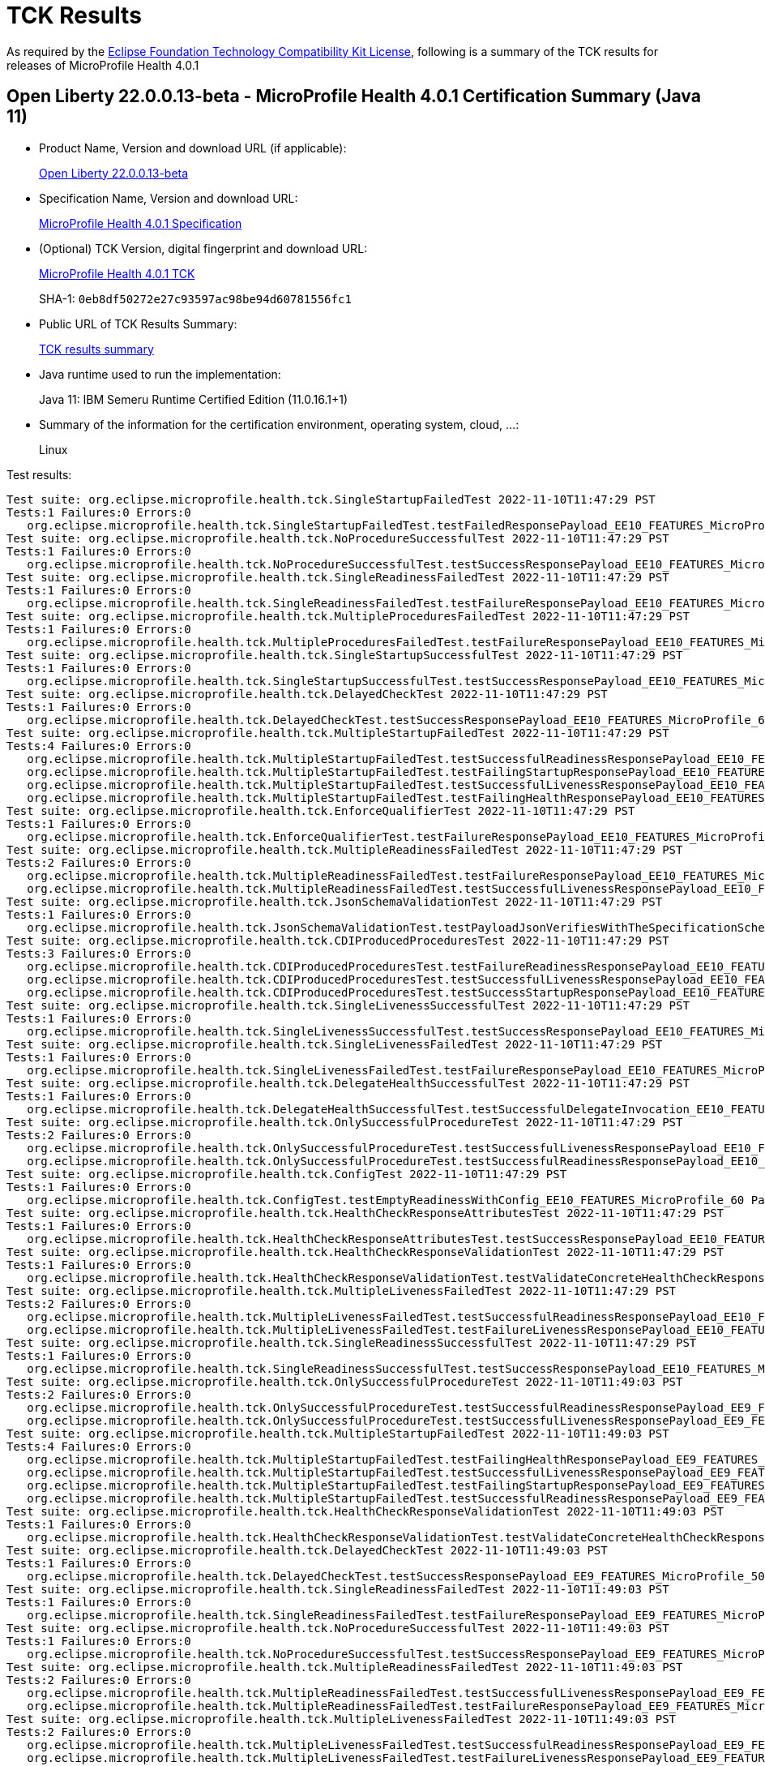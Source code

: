 :page-layout: certification 
= TCK Results

As required by the https://www.eclipse.org/legal/tck.php[Eclipse Foundation Technology Compatibility Kit License], following is a summary of the TCK results for releases of MicroProfile Health 4.0.1

== Open Liberty 22.0.0.13-beta - MicroProfile Health 4.0.1 Certification Summary (Java 11)

* Product Name, Version and download URL (if applicable):
+
https://public.dhe.ibm.com/ibmdl/export/pub/software/openliberty/runtime/beta/22.0.0.13-beta/openliberty-22.0.0.13-beta.zip[Open Liberty 22.0.0.13-beta]

* Specification Name, Version and download URL:
+
https://github.com/eclipse/microprofile-health/tree/4.0.1[MicroProfile Health 4.0.1 Specification]

* (Optional) TCK Version, digital fingerprint and download URL:
+
https://repo1.maven.org/maven2/org/eclipse/microprofile/health/microprofile-health-tck/4.0.1/microprofile-health-tck-4.0.1.jar[MicroProfile Health 4.0.1 TCK]
+
SHA-1: `0eb8df50272e27c93597ac98be94d60781556fc1`

* Public URL of TCK Results Summary:
+
xref:22.0.0.13-beta-Health-4.0.1-Java11-TCKResults.adoc[TCK results summary]


* Java runtime used to run the implementation:
+
Java 11: IBM Semeru Runtime Certified Edition (11.0.16.1+1)

* Summary of the information for the certification environment, operating system, cloud, ...:
+
Linux

Test results:

[source, text]
----
Test suite: org.eclipse.microprofile.health.tck.SingleStartupFailedTest 2022-11-10T11:47:29 PST
Tests:1 Failures:0 Errors:0
   org.eclipse.microprofile.health.tck.SingleStartupFailedTest.testFailedResponsePayload_EE10_FEATURES_MicroProfile_60 Passed!
Test suite: org.eclipse.microprofile.health.tck.NoProcedureSuccessfulTest 2022-11-10T11:47:29 PST
Tests:1 Failures:0 Errors:0
   org.eclipse.microprofile.health.tck.NoProcedureSuccessfulTest.testSuccessResponsePayload_EE10_FEATURES_MicroProfile_60 Passed!
Test suite: org.eclipse.microprofile.health.tck.SingleReadinessFailedTest 2022-11-10T11:47:29 PST
Tests:1 Failures:0 Errors:0
   org.eclipse.microprofile.health.tck.SingleReadinessFailedTest.testFailureResponsePayload_EE10_FEATURES_MicroProfile_60 Passed!
Test suite: org.eclipse.microprofile.health.tck.MultipleProceduresFailedTest 2022-11-10T11:47:29 PST
Tests:1 Failures:0 Errors:0
   org.eclipse.microprofile.health.tck.MultipleProceduresFailedTest.testFailureResponsePayload_EE10_FEATURES_MicroProfile_60 Passed!
Test suite: org.eclipse.microprofile.health.tck.SingleStartupSuccessfulTest 2022-11-10T11:47:29 PST
Tests:1 Failures:0 Errors:0
   org.eclipse.microprofile.health.tck.SingleStartupSuccessfulTest.testSuccessResponsePayload_EE10_FEATURES_MicroProfile_60 Passed!
Test suite: org.eclipse.microprofile.health.tck.DelayedCheckTest 2022-11-10T11:47:29 PST
Tests:1 Failures:0 Errors:0
   org.eclipse.microprofile.health.tck.DelayedCheckTest.testSuccessResponsePayload_EE10_FEATURES_MicroProfile_60 Passed!
Test suite: org.eclipse.microprofile.health.tck.MultipleStartupFailedTest 2022-11-10T11:47:29 PST
Tests:4 Failures:0 Errors:0
   org.eclipse.microprofile.health.tck.MultipleStartupFailedTest.testSuccessfulReadinessResponsePayload_EE10_FEATURES_MicroProfile_60 Passed!
   org.eclipse.microprofile.health.tck.MultipleStartupFailedTest.testFailingStartupResponsePayload_EE10_FEATURES_MicroProfile_60 Passed!
   org.eclipse.microprofile.health.tck.MultipleStartupFailedTest.testSuccessfulLivenessResponsePayload_EE10_FEATURES_MicroProfile_60 Passed!
   org.eclipse.microprofile.health.tck.MultipleStartupFailedTest.testFailingHealthResponsePayload_EE10_FEATURES_MicroProfile_60 Passed!
Test suite: org.eclipse.microprofile.health.tck.EnforceQualifierTest 2022-11-10T11:47:29 PST
Tests:1 Failures:0 Errors:0
   org.eclipse.microprofile.health.tck.EnforceQualifierTest.testFailureResponsePayload_EE10_FEATURES_MicroProfile_60 Passed!
Test suite: org.eclipse.microprofile.health.tck.MultipleReadinessFailedTest 2022-11-10T11:47:29 PST
Tests:2 Failures:0 Errors:0
   org.eclipse.microprofile.health.tck.MultipleReadinessFailedTest.testFailureResponsePayload_EE10_FEATURES_MicroProfile_60 Passed!
   org.eclipse.microprofile.health.tck.MultipleReadinessFailedTest.testSuccessfulLivenessResponsePayload_EE10_FEATURES_MicroProfile_60 Passed!
Test suite: org.eclipse.microprofile.health.tck.JsonSchemaValidationTest 2022-11-10T11:47:29 PST
Tests:1 Failures:0 Errors:0
   org.eclipse.microprofile.health.tck.JsonSchemaValidationTest.testPayloadJsonVerifiesWithTheSpecificationSchema_EE10_FEATURES_MicroProfile_60 Passed!
Test suite: org.eclipse.microprofile.health.tck.CDIProducedProceduresTest 2022-11-10T11:47:29 PST
Tests:3 Failures:0 Errors:0
   org.eclipse.microprofile.health.tck.CDIProducedProceduresTest.testFailureReadinessResponsePayload_EE10_FEATURES_MicroProfile_60 Passed!
   org.eclipse.microprofile.health.tck.CDIProducedProceduresTest.testSuccessfulLivenessResponsePayload_EE10_FEATURES_MicroProfile_60 Passed!
   org.eclipse.microprofile.health.tck.CDIProducedProceduresTest.testSuccessStartupResponsePayload_EE10_FEATURES_MicroProfile_60 Passed!
Test suite: org.eclipse.microprofile.health.tck.SingleLivenessSuccessfulTest 2022-11-10T11:47:29 PST
Tests:1 Failures:0 Errors:0
   org.eclipse.microprofile.health.tck.SingleLivenessSuccessfulTest.testSuccessResponsePayload_EE10_FEATURES_MicroProfile_60 Passed!
Test suite: org.eclipse.microprofile.health.tck.SingleLivenessFailedTest 2022-11-10T11:47:29 PST
Tests:1 Failures:0 Errors:0
   org.eclipse.microprofile.health.tck.SingleLivenessFailedTest.testFailureResponsePayload_EE10_FEATURES_MicroProfile_60 Passed!
Test suite: org.eclipse.microprofile.health.tck.DelegateHealthSuccessfulTest 2022-11-10T11:47:29 PST
Tests:1 Failures:0 Errors:0
   org.eclipse.microprofile.health.tck.DelegateHealthSuccessfulTest.testSuccessfulDelegateInvocation_EE10_FEATURES_MicroProfile_60 Passed!
Test suite: org.eclipse.microprofile.health.tck.OnlySuccessfulProcedureTest 2022-11-10T11:47:29 PST
Tests:2 Failures:0 Errors:0
   org.eclipse.microprofile.health.tck.OnlySuccessfulProcedureTest.testSuccessfulLivenessResponsePayload_EE10_FEATURES_MicroProfile_60 Passed!
   org.eclipse.microprofile.health.tck.OnlySuccessfulProcedureTest.testSuccessfulReadinessResponsePayload_EE10_FEATURES_MicroProfile_60 Passed!
Test suite: org.eclipse.microprofile.health.tck.ConfigTest 2022-11-10T11:47:29 PST
Tests:1 Failures:0 Errors:0
   org.eclipse.microprofile.health.tck.ConfigTest.testEmptyReadinessWithConfig_EE10_FEATURES_MicroProfile_60 Passed!
Test suite: org.eclipse.microprofile.health.tck.HealthCheckResponseAttributesTest 2022-11-10T11:47:29 PST
Tests:1 Failures:0 Errors:0
   org.eclipse.microprofile.health.tck.HealthCheckResponseAttributesTest.testSuccessResponsePayload_EE10_FEATURES_MicroProfile_60 Passed!
Test suite: org.eclipse.microprofile.health.tck.HealthCheckResponseValidationTest 2022-11-10T11:47:29 PST
Tests:1 Failures:0 Errors:0
   org.eclipse.microprofile.health.tck.HealthCheckResponseValidationTest.testValidateConcreteHealthCheckResponse_EE10_FEATURES_MicroProfile_60 Passed!
Test suite: org.eclipse.microprofile.health.tck.MultipleLivenessFailedTest 2022-11-10T11:47:29 PST
Tests:2 Failures:0 Errors:0
   org.eclipse.microprofile.health.tck.MultipleLivenessFailedTest.testSuccessfulReadinessResponsePayload_EE10_FEATURES_MicroProfile_60 Passed!
   org.eclipse.microprofile.health.tck.MultipleLivenessFailedTest.testFailureLivenessResponsePayload_EE10_FEATURES_MicroProfile_60 Passed!
Test suite: org.eclipse.microprofile.health.tck.SingleReadinessSuccessfulTest 2022-11-10T11:47:29 PST
Tests:1 Failures:0 Errors:0
   org.eclipse.microprofile.health.tck.SingleReadinessSuccessfulTest.testSuccessResponsePayload_EE10_FEATURES_MicroProfile_60 Passed!
Test suite: org.eclipse.microprofile.health.tck.OnlySuccessfulProcedureTest 2022-11-10T11:49:03 PST
Tests:2 Failures:0 Errors:0
   org.eclipse.microprofile.health.tck.OnlySuccessfulProcedureTest.testSuccessfulReadinessResponsePayload_EE9_FEATURES_MicroProfile_50 Passed!
   org.eclipse.microprofile.health.tck.OnlySuccessfulProcedureTest.testSuccessfulLivenessResponsePayload_EE9_FEATURES_MicroProfile_50 Passed!
Test suite: org.eclipse.microprofile.health.tck.MultipleStartupFailedTest 2022-11-10T11:49:03 PST
Tests:4 Failures:0 Errors:0
   org.eclipse.microprofile.health.tck.MultipleStartupFailedTest.testFailingHealthResponsePayload_EE9_FEATURES_MicroProfile_50 Passed!
   org.eclipse.microprofile.health.tck.MultipleStartupFailedTest.testSuccessfulLivenessResponsePayload_EE9_FEATURES_MicroProfile_50 Passed!
   org.eclipse.microprofile.health.tck.MultipleStartupFailedTest.testFailingStartupResponsePayload_EE9_FEATURES_MicroProfile_50 Passed!
   org.eclipse.microprofile.health.tck.MultipleStartupFailedTest.testSuccessfulReadinessResponsePayload_EE9_FEATURES_MicroProfile_50 Passed!
Test suite: org.eclipse.microprofile.health.tck.HealthCheckResponseValidationTest 2022-11-10T11:49:03 PST
Tests:1 Failures:0 Errors:0
   org.eclipse.microprofile.health.tck.HealthCheckResponseValidationTest.testValidateConcreteHealthCheckResponse_EE9_FEATURES_MicroProfile_50 Passed!
Test suite: org.eclipse.microprofile.health.tck.DelayedCheckTest 2022-11-10T11:49:03 PST
Tests:1 Failures:0 Errors:0
   org.eclipse.microprofile.health.tck.DelayedCheckTest.testSuccessResponsePayload_EE9_FEATURES_MicroProfile_50 Passed!
Test suite: org.eclipse.microprofile.health.tck.SingleReadinessFailedTest 2022-11-10T11:49:03 PST
Tests:1 Failures:0 Errors:0
   org.eclipse.microprofile.health.tck.SingleReadinessFailedTest.testFailureResponsePayload_EE9_FEATURES_MicroProfile_50 Passed!
Test suite: org.eclipse.microprofile.health.tck.NoProcedureSuccessfulTest 2022-11-10T11:49:03 PST
Tests:1 Failures:0 Errors:0
   org.eclipse.microprofile.health.tck.NoProcedureSuccessfulTest.testSuccessResponsePayload_EE9_FEATURES_MicroProfile_50 Passed!
Test suite: org.eclipse.microprofile.health.tck.MultipleReadinessFailedTest 2022-11-10T11:49:03 PST
Tests:2 Failures:0 Errors:0
   org.eclipse.microprofile.health.tck.MultipleReadinessFailedTest.testSuccessfulLivenessResponsePayload_EE9_FEATURES_MicroProfile_50 Passed!
   org.eclipse.microprofile.health.tck.MultipleReadinessFailedTest.testFailureResponsePayload_EE9_FEATURES_MicroProfile_50 Passed!
Test suite: org.eclipse.microprofile.health.tck.MultipleLivenessFailedTest 2022-11-10T11:49:03 PST
Tests:2 Failures:0 Errors:0
   org.eclipse.microprofile.health.tck.MultipleLivenessFailedTest.testSuccessfulReadinessResponsePayload_EE9_FEATURES_MicroProfile_50 Passed!
   org.eclipse.microprofile.health.tck.MultipleLivenessFailedTest.testFailureLivenessResponsePayload_EE9_FEATURES_MicroProfile_50 Passed!
Test suite: org.eclipse.microprofile.health.tck.SingleReadinessSuccessfulTest 2022-11-10T11:49:03 PST
Tests:1 Failures:0 Errors:0
   org.eclipse.microprofile.health.tck.SingleReadinessSuccessfulTest.testSuccessResponsePayload_EE9_FEATURES_MicroProfile_50 Passed!
Test suite: org.eclipse.microprofile.health.tck.SingleLivenessFailedTest 2022-11-10T11:49:03 PST
Tests:1 Failures:0 Errors:0
   org.eclipse.microprofile.health.tck.SingleLivenessFailedTest.testFailureResponsePayload_EE9_FEATURES_MicroProfile_50 Passed!
Test suite: org.eclipse.microprofile.health.tck.MultipleProceduresFailedTest 2022-11-10T11:49:03 PST
Tests:1 Failures:0 Errors:0
   org.eclipse.microprofile.health.tck.MultipleProceduresFailedTest.testFailureResponsePayload_EE9_FEATURES_MicroProfile_50 Passed!
Test suite: org.eclipse.microprofile.health.tck.ConfigTest 2022-11-10T11:49:03 PST
Tests:1 Failures:0 Errors:0
   org.eclipse.microprofile.health.tck.ConfigTest.testEmptyReadinessWithConfig_EE9_FEATURES_MicroProfile_50 Passed!
Test suite: org.eclipse.microprofile.health.tck.SingleStartupFailedTest 2022-11-10T11:49:03 PST
Tests:1 Failures:0 Errors:0
   org.eclipse.microprofile.health.tck.SingleStartupFailedTest.testFailedResponsePayload_EE9_FEATURES_MicroProfile_50 Passed!
Test suite: org.eclipse.microprofile.health.tck.SingleStartupSuccessfulTest 2022-11-10T11:49:03 PST
Tests:1 Failures:0 Errors:0
   org.eclipse.microprofile.health.tck.SingleStartupSuccessfulTest.testSuccessResponsePayload_EE9_FEATURES_MicroProfile_50 Passed!
Test suite: org.eclipse.microprofile.health.tck.DelegateHealthSuccessfulTest 2022-11-10T11:49:03 PST
Tests:1 Failures:0 Errors:0
   org.eclipse.microprofile.health.tck.DelegateHealthSuccessfulTest.testSuccessfulDelegateInvocation_EE9_FEATURES_MicroProfile_50 Passed!
Test suite: org.eclipse.microprofile.health.tck.SingleLivenessSuccessfulTest 2022-11-10T11:49:03 PST
Tests:1 Failures:0 Errors:0
   org.eclipse.microprofile.health.tck.SingleLivenessSuccessfulTest.testSuccessResponsePayload_EE9_FEATURES_MicroProfile_50 Passed!
Test suite: org.eclipse.microprofile.health.tck.HealthCheckResponseAttributesTest 2022-11-10T11:49:03 PST
Tests:1 Failures:0 Errors:0
   org.eclipse.microprofile.health.tck.HealthCheckResponseAttributesTest.testSuccessResponsePayload_EE9_FEATURES_MicroProfile_50 Passed!
Test suite: org.eclipse.microprofile.health.tck.JsonSchemaValidationTest 2022-11-10T11:49:03 PST
Tests:1 Failures:0 Errors:0
   org.eclipse.microprofile.health.tck.JsonSchemaValidationTest.testPayloadJsonVerifiesWithTheSpecificationSchema_EE9_FEATURES_MicroProfile_50 Passed!
Test suite: org.eclipse.microprofile.health.tck.EnforceQualifierTest 2022-11-10T11:49:03 PST
Tests:1 Failures:0 Errors:0
   org.eclipse.microprofile.health.tck.EnforceQualifierTest.testFailureResponsePayload_EE9_FEATURES_MicroProfile_50 Passed!
Test suite: org.eclipse.microprofile.health.tck.CDIProducedProceduresTest 2022-11-10T11:49:03 PST
Tests:3 Failures:0 Errors:0
   org.eclipse.microprofile.health.tck.CDIProducedProceduresTest.testFailureReadinessResponsePayload_EE9_FEATURES_MicroProfile_50 Passed!
   org.eclipse.microprofile.health.tck.CDIProducedProceduresTest.testSuccessStartupResponsePayload_EE9_FEATURES_MicroProfile_50 Passed!
   org.eclipse.microprofile.health.tck.CDIProducedProceduresTest.testSuccessfulLivenessResponsePayload_EE9_FEATURES_MicroProfile_50 Passed!
----